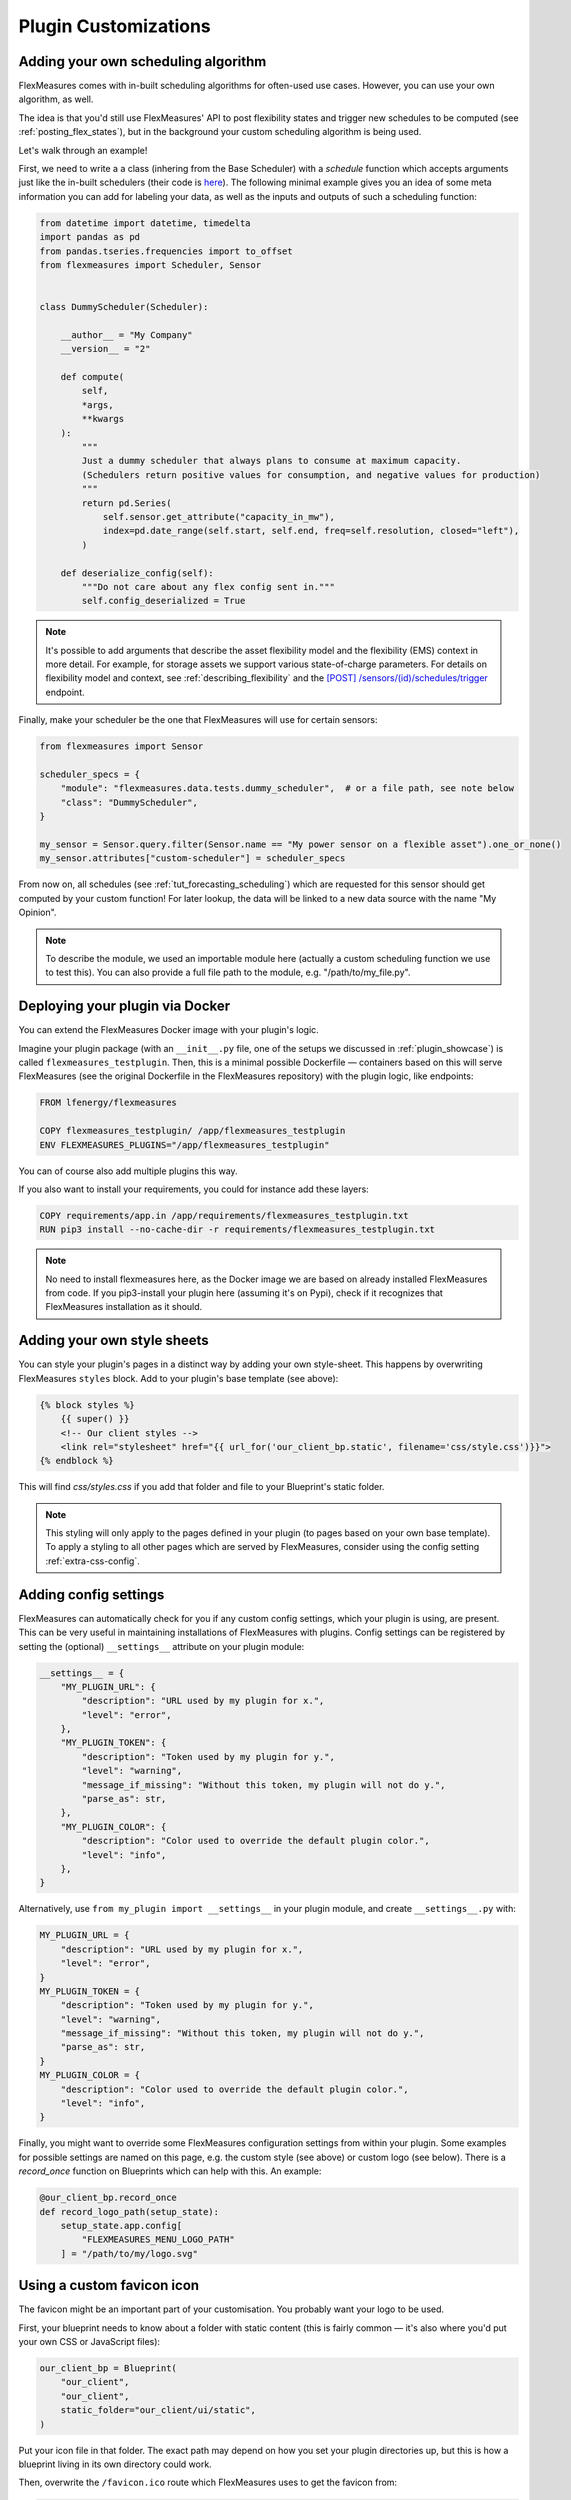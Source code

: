 .. _plugin_customization:


Plugin Customizations
=======================


Adding your own scheduling algorithm
-------------------------------------

FlexMeasures comes with in-built scheduling algorithms for often-used use cases. However, you can use your own algorithm, as well.

The idea is that you'd still use FlexMeasures' API to post flexibility states and trigger new schedules to be computed (see :ref:`posting_flex_states`),
but in the background your custom scheduling algorithm is being used.

Let's walk through an example!

First, we need to write a a class (inhering from the Base Scheduler) with a `schedule` function which accepts arguments just like the in-built schedulers (their code is `here <https://github.com/FlexMeasures/flexmeasures/tree/main/flexmeasures/data/models/planning>`_).
The following minimal example gives you an idea of some meta information you can add for labeling your data, as well as the inputs and outputs of such a scheduling function:

.. code-block:: python

    from datetime import datetime, timedelta
    import pandas as pd
    from pandas.tseries.frequencies import to_offset
    from flexmeasures import Scheduler, Sensor


    class DummyScheduler(Scheduler):

        __author__ = "My Company"
        __version__ = "2"

        def compute(
            self,
            *args,
            **kwargs
        ):
            """
            Just a dummy scheduler that always plans to consume at maximum capacity.
            (Schedulers return positive values for consumption, and negative values for production)
            """
            return pd.Series(
                self.sensor.get_attribute("capacity_in_mw"),
                index=pd.date_range(self.start, self.end, freq=self.resolution, closed="left"),
            )
    
        def deserialize_config(self):
            """Do not care about any flex config sent in."""
            self.config_deserialized = True


.. note:: It's possible to add arguments that describe the asset flexibility model and the flexibility (EMS) context in more detail.
          For example, for storage assets we support various state-of-charge parameters. For details on flexibility model and context,
          see :ref:`describing_flexibility` and the `[POST] /sensors/(id)/schedules/trigger <../api/v3_0.html#post--api-v3_0-sensors-(id)-schedules-trigger>`_ endpoint.
        

Finally, make your scheduler be the one that FlexMeasures will use for certain sensors:


.. code-block:: python

    from flexmeasures import Sensor

    scheduler_specs = {
        "module": "flexmeasures.data.tests.dummy_scheduler",  # or a file path, see note below
        "class": "DummyScheduler",
    }
    
    my_sensor = Sensor.query.filter(Sensor.name == "My power sensor on a flexible asset").one_or_none()
    my_sensor.attributes["custom-scheduler"] = scheduler_specs


From now on, all schedules (see :ref:`tut_forecasting_scheduling`) which are requested for this sensor should
get computed by your custom function! For later lookup, the data will be linked to a new data source with the name "My Opinion".

.. note:: To describe the module, we used an importable module here (actually a custom scheduling function we use to test this).
          You can also provide a full file path to the module, e.g. "/path/to/my_file.py".


.. todo:: We're planning to use a similar approach to allow for custom forecasting algorithms, as well.


Deploying your plugin via Docker
----------------------------------

You can extend the FlexMeasures Docker image with your plugin's logic.

Imagine your plugin package (with an ``__init__.py`` file, one of the setups we discussed in :ref:`plugin_showcase`) is called ``flexmeasures_testplugin``.
Then, this is a minimal possible Dockerfile ― containers based on this will serve FlexMeasures (see the original Dockerfile in the FlexMeasures repository) with the plugin logic, like endpoints:

.. code-block:: docker

    FROM lfenergy/flexmeasures

    COPY flexmeasures_testplugin/ /app/flexmeasures_testplugin
    ENV FLEXMEASURES_PLUGINS="/app/flexmeasures_testplugin"

You can of course also add multiple plugins this way.

If you also want to install your requirements, you could for instance add these layers:

.. code-block:: docker

    COPY requirements/app.in /app/requirements/flexmeasures_testplugin.txt
    RUN pip3 install --no-cache-dir -r requirements/flexmeasures_testplugin.txt

.. note:: No need to install flexmeasures here, as the Docker image we are based on already installed FlexMeasures from code. If you pip3-install your plugin here (assuming it's on Pypi), check if it recognizes that FlexMeasures installation as it should.



Adding your own style sheets
----------------------------

You can style your plugin's pages in a distinct way by adding your own style-sheet. This happens by overwriting FlexMeasures ``styles`` block. Add to your plugin's base template (see above):

.. code-block:: html 

    {% block styles %}
        {{ super() }}
        <!-- Our client styles -->
        <link rel="stylesheet" href="{{ url_for('our_client_bp.static', filename='css/style.css')}}">
    {% endblock %}

This will find `css/styles.css` if you add that folder and file to your Blueprint's static folder.

.. note:: This styling will only apply to the pages defined in your plugin (to pages based on your own base template). To apply a styling to all other pages which are served by FlexMeasures, consider using the config setting :ref:`extra-css-config`. 


Adding config settings
----------------------------

FlexMeasures can automatically check for you if any custom config settings, which your plugin is using, are present.
This can be very useful in maintaining installations of FlexMeasures with plugins.
Config settings can be registered by setting the (optional) ``__settings__`` attribute on your plugin module:

.. code-block:: python

    __settings__ = {
        "MY_PLUGIN_URL": {
            "description": "URL used by my plugin for x.",
            "level": "error",
        },
        "MY_PLUGIN_TOKEN": {
            "description": "Token used by my plugin for y.",
            "level": "warning",
            "message_if_missing": "Without this token, my plugin will not do y.",
            "parse_as": str,
        },
        "MY_PLUGIN_COLOR": {
            "description": "Color used to override the default plugin color.",
            "level": "info",
        },
    }

Alternatively, use ``from my_plugin import __settings__`` in your plugin module, and create ``__settings__.py`` with:

.. code-block:: python

    MY_PLUGIN_URL = {
        "description": "URL used by my plugin for x.",
        "level": "error",
    }
    MY_PLUGIN_TOKEN = {
        "description": "Token used by my plugin for y.",
        "level": "warning",
        "message_if_missing": "Without this token, my plugin will not do y.",
        "parse_as": str,
    }
    MY_PLUGIN_COLOR = {
        "description": "Color used to override the default plugin color.",
        "level": "info",
    }

Finally, you might want to override some FlexMeasures configuration settings from within your plugin.
Some examples for possible settings are named on this page, e.g. the custom style (see above) or custom logo (see below).
There is a `record_once` function on Blueprints which can help with this. An example:

.. code-block:: python

    @our_client_bp.record_once
    def record_logo_path(setup_state):
        setup_state.app.config[
            "FLEXMEASURES_MENU_LOGO_PATH"
        ] = "/path/to/my/logo.svg"
    


Using a custom favicon icon
----------------------------

The favicon might be an important part of your customisation. You probably want your logo to be used.

First, your blueprint needs to know about a folder with static content (this is fairly common ― it's also where you'd put your own CSS or JavaScript files):

.. code-block:: python

    our_client_bp = Blueprint(
        "our_client",
        "our_client",
        static_folder="our_client/ui/static",
    )

Put your icon file in that folder. The exact path may depend on how you set your plugin directories up, but this is how a blueprint living in its own directory could work.

Then, overwrite the ``/favicon.ico`` route which FlexMeasures uses to get the favicon from:

.. code-block:: python

    from flask import send_from_directory

    @our_client_bp.route("/favicon.ico")
    def favicon():
        return send_from_directory(
            our_client_bp.static_folder,
            "img/favicon.png",
            mimetype="image/png",
        )

Here we assume your favicon is a PNG file. You can also use a classic `.ico` file, then your mime type probably works best as ``image/x-icon``.


Validating arguments in your CLI commands with marshmallow
-----------------------------------------------------------

Arguments to CLI commands can be validated using `marshmallow <https://marshmallow.readthedocs.io/>`_.
FlexMeasures is using this functionality (via the ``MarshmallowClickMixin`` class) and also defines some custom field schemas.
We demonstrate this here, and also show how you can add your own custom field schema:

.. code-block:: python

    from datetime import datetime

    import click
    from flexmeasures.data.schemas import AwareDateTimeField
    from flexmeasures.data.schemas.utils import MarshmallowClickMixin
    from marshmallow import fields

    class CLIStrField(fields.Str, MarshmallowClickMixin):
        """
        String field validator, made usable for CLI functions.
        You could also define your own validations here.
        """

    @click.command("meet")
    @click.option(
        "--where",
        required=True,
        type=CLIStrField(),
        help="(Required) Where we meet",
    )
    @click.option(
        "--when",
        required=False,
        type=AwareDateTimeField(format="iso"),  # FlexMeasures already made this field suitable for CLI functions
        help="[Optional] When we meet (expects timezone-aware ISO 8601 datetime format)",
    )
    def schedule_meeting(
        where: str,
        when: datetime | None = None,
    ):
        print(f"Okay, see you {where} on {when}.")


Customising the login page teaser
----------------------------------

FlexMeasures shows an image carousel next to its login form (see ``ui/templates/admin/login_user.html``).

You can overwrite this content by adding your own login template and defining the ``teaser`` block yourself, e.g.:

.. code-block:: html

    {% extends "admin/login_user.html" %}

    {% block teaser %}

        <h1>Welcome to my plugin!</h1>

    {% endblock %}

Place this template file in the template folder of your plugin blueprint (see above). Your template must have a different filename than "login_user", so FlexMeasures will find it properly!

Finally, add this config setting to your FlexMeasures config file (using the template filename you chose, obviously):

 .. code-block:: python

    SECURITY_LOGIN_USER_TEMPLATE = "my_user_login.html"

